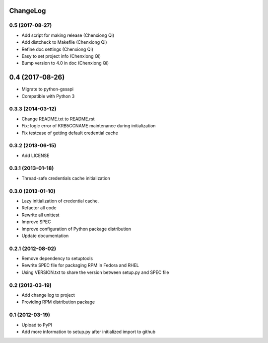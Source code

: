 ChangeLog
=========

0.5 (2017-08-27)
----------------

- Add script for making release (Chenxiong Qi)
- Add distcheck to Makefile (Chenxiong Qi)
- Refine doc settings (Chenxiong Qi)
- Easy to set project info (Chenxiong Qi)
- Bump version to 4.0 in doc (Chenxiong Qi)

0.4 (2017-08-26)
================

- Migrate to python-gssapi
- Compatible with Python 3

0.3.3 (2014-03-12)
------------------

- Change README.txt to README.rst
- Fix: logic error of KRB5CCNAME maintenance during initialization
- Fix testcase of getting default credential cache

0.3.2 (2013-06-15)
------------------

- Add LICENSE

0.3.1 (2013-01-18)
------------------

- Thread-safe credentials cache initialization

0.3.0 (2013-01-10)
------------------

- Lazy initialization of credential cache.
- Refactor all code
- Rewrite all unittest
- Improve SPEC
- Improve configuration of Python package distribution
- Update documentation

0.2.1 (2012-08-02)
------------------

- Remove dependency to setuptools
- Rewrite SPEC file for packaging RPM in Fedora and RHEL
- Using VERSION.txt to share the version between setup.py and SPEC file

0.2 (2012-03-19)
----------------

- Add change log to project

- Providing RPM distribution package

0.1 (2012-03-19)
----------------

- Upload to PyPI

- Add more information to setup.py after initialized import to github
